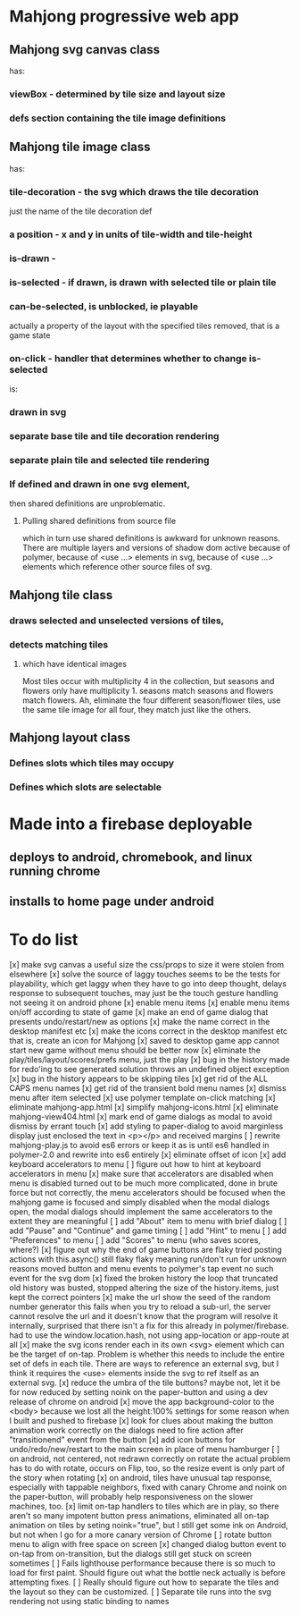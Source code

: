 * Mahjong progressive web app
** Mahjong svg canvas class
   has:
*** viewBox - determined by tile size and layout size
*** defs section containing the tile image definitions
** Mahjong tile image class
   has:
*** tile-decoration - the svg which draws the tile decoration
    just the name of the tile decoration def
*** a position - x and y in units of tile-width and tile-height
*** is-drawn - 
*** is-selected - if drawn, is drawn with selected tile or plain tile
*** can-be-selected, is unblocked, ie playable
     actually a property of the layout with the specified tiles removed,
     that is a game state
*** on-click - handler that determines whether to change is-selected
    is:
*** drawn in svg
*** separate base tile and tile decoration rendering
*** separate plain tile and selected tile rendering
*** If defined and drawn in one svg element,
    then shared definitions are unproblematic.
**** Pulling shared definitions from source file
     which in turn use shared definitions
     is awkward for unknown reasons.
     There are multiple layers and versions of shadow
     dom active because of polymer, because of <use ...>
     elements in svg, because of <use ...> elements which
     reference other source files of svg.
** Mahjong tile class
*** draws selected and unselected versions of tiles,
*** detects matching tiles
**** which have identical images
     Most tiles occur with multiplicity 4 in the collection,
     but seasons and flowers only have multiplicity 1.
     seasons match seasons and flowers match flowers.
     Ah, eliminate the four different season/flower tiles, use
     the same tile image for all four, they match just like the
     others.
** Mahjong layout class
*** Defines slots which tiles may occupy
*** Defines which slots are selectable
**  
* Made into a firebase deployable
** deploys to android, chromebook, and linux running chrome
** installs to home page under android
* To do list
[x] make svg canvas a useful size
	the css/props to size it were stolen from elsewhere
[x] solve the source of laggy touches
	seems to be the tests for playability, which get laggy
	when they have to go into deep thought, delays response
	to subsequent touches,
	may just be the touch gesture handling
	not seeing it on android phone
[x] enable menu items
[x] enable menu items on/off according to state of game
[x] make an end of game dialog
	that presents undo/restart/new as options	
[x] make the name correct
	in the desktop manifest etc
[x] make the icons correct
	in the desktop manifest etc
	that is, create an icon for Mahjong
[x] saved to desktop game app cannot start new game without menu
	should be better now
[x] eliminate the play/tiles/layout/scores/prefs menu, just the play
[x] bug in the history made for redo'ing to see generated solution
	throws an undefined object exception
[x] bug in the history appears to be skipping tiles	
[x] get rid of the ALL CAPS menu names
[x] get rid of the transient bold menu names
[x] dismiss menu after item selected
[x] use polymer template on-click matching
[x] eliminate mahjong-app.html
[x] simplify mahjong-icons.html
[x] eliminate mahjong-view404.html
[x] mark end of game dialogs as modal to avoid dismiss by errant touch
[x] add styling to paper-dialog to avoid marginless display
	just enclosed the text in <p></p> and received margins
[ ] rewrite mahjong-play.js to avoid es6 errors
	or keep it as is until es6 handled in polymer-2.0
	and rewrite into es6 entirely
[x] eliminate offset of icon
[x] add keyboard accelerators to menu
[ ] figure out how to hint at keyboard accelerators in menu
[x] make sure that accelerators are disabled when menu is disabled
	turned out to be much more complicated, done in brute force but
	not correctly, the menu accelerators should be focused when the
	mahjong game is focused and simply disabled when the modal dialogs
	open, the modal dialogs should implement the same accelerators to
	the extent they are meaningful
[ ] add "About" item to menu with brief dialog
[ ] add "Pause" and "Continue" and game timing
[ ] add "Hint" to menu
[ ] add "Preferences" to menu
[ ] add "Scores" to menu (who saves scores, where?)
[x] figure out why the end of game buttons are flaky
	tried posting actions with this.async() still flaky
	flaky meaning run/don't run for unknown reasons
	moved button and menu events to polymer's tap event
	no such event for the svg dom
[x] fixed the broken history
	the loop that truncated old history was busted,
	stopped altering the size of the history.items,
	just kept the correct pointers
[x] make the url show the seed of the random number generator
	this fails when you try to reload a sub-url, the server
	cannot resolve the url and it doesn't know that the program
	will resolve it internally, surprised that there isn't a fix
	for this already in polymer/firebase.
	had to use the window.location.hash, not using app-location or
	app-route at all
[x] make the svg icons render each in its own <svg> element which can
	be the target of on-tap.  Problem is whether this needs to
	include the entire set of defs in each tile.  There are ways
	to reference an external svg, but I think it requires the <use>
	elements inside the svg to ref itself as an external svg.
[x] reduce the umbra of the tile buttons?  maybe not, let it be for now
	reduced by setting noink on the paper-button and using a dev
	release of chrome on android
[x] move the app background-color to the <body> because we lost all the
	height:100% settings for some reason when I built and pushed to
	firebase
[x] look for clues about making the button animation work correctly on the
	dialogs
	need to fire action after "transitionend" event from the button
[x] add icon buttons for undo/redo/new/restart to the main screen in place
	of menu hamburger
[ ] on android, not centered, not redrawn correctly on rotate
	the actual problem has to do with rotate, occurs on Flip, too, so
	the resize event is only part of the story when rotating
[x] on android, tiles have unusual tap response, especially with tappable
	neighbors, fixed with canary Chrome and noink on the paper-button,
	will probably help responsiveness on the slower machines, too.
[x] limit on-tap handlers to tiles which are in play, so there aren't so
	many impotent button press animations, eliminated all on-tap animation
	on tiles by seting noink="true", but I still get some ink on Android,
	but not when I go for a more canary version of Chrome
[ ] rotate button menu to align with free space on screen
[x] changed dialog button event to on-tap from on-transition, but the dialogs still
  get stuck on screen sometimes
[ ] Fails lighthouse performance because there is so much to load for first
  paint.  Should figure out what the bottle neck actually is before attempting
  fixes.
[ ] Really should figure out how to separate the tiles and the layout so they
  can be customized.
[ ] Separate tile runs into the svg rendering not using static binding to names
